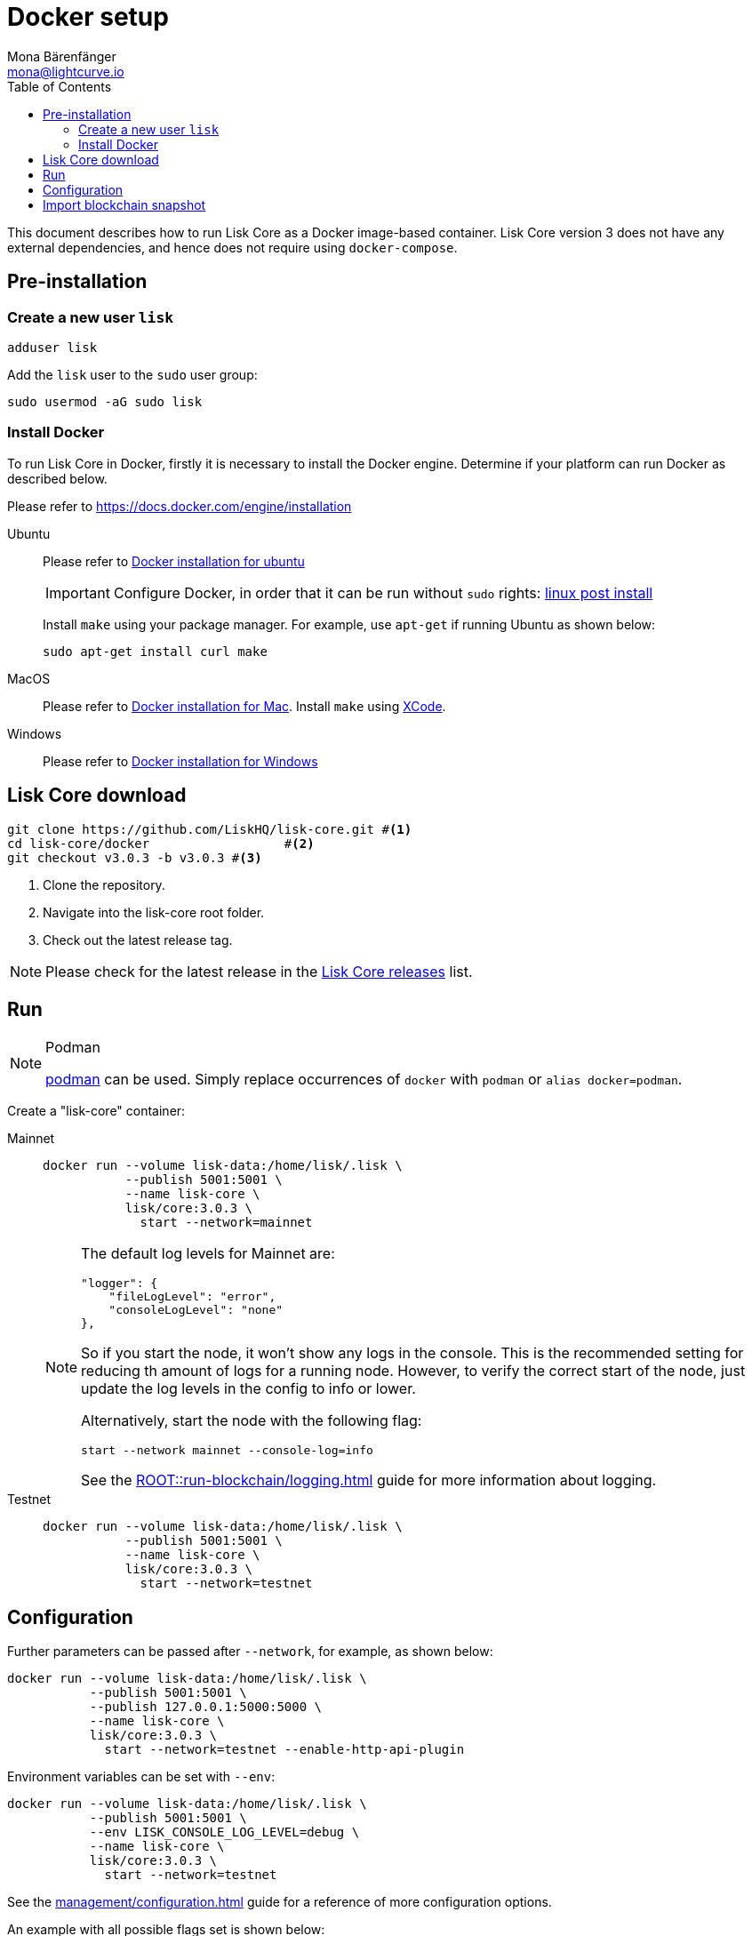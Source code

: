 = Docker setup
Mona Bärenfänger <mona@lightcurve.io>
:description: How to install and setup up a Lisk Core node with Docker.
:toc:
// Settings
// External URLs
:url_core_releases: https://github.com/LiskHQ/lisk-core/releases
:url_podman: https://github.com/containers/podman/
:url_docker_install: https://docs.docker.com/engine/installation/#desktop
:url_docker_install_linux: https://docs.docker.com/engine/installation/#server
:url_docker_install_mac: https://docs.docker.com/docker-for-mac/install/
:url_docker_install_windows: https://docs.docker.com/docker-for-windows/install/
:url_docker_linux_post_install: https://docs.docker.com/install/linux/linux-postinstall
:url_xcode: https://developer.apple.com/xcode/features/
// Project URLs
:url_config: management/configuration.adoc
:url_upgrade_source: update/source.adoc
:url_run_logging: ROOT::run-blockchain/logging.adoc

This document describes how to run Lisk Core as a Docker image-based container.
Lisk Core version 3 does not have any external dependencies, and hence does not require using `docker-compose`.

== Pre-installation

=== Create a new user `lisk`

[source,bash]
----
adduser lisk
----

Add the `lisk` user to the `sudo` user group:

[source,bash]
----
sudo usermod -aG sudo lisk
----

=== Install Docker
To run Lisk Core in Docker, firstly it is necessary to install the Docker engine.
Determine if your platform can run Docker as described below.

Please refer to {url_docker_install}[https://docs.docker.com/engine/installation]

[tabs]
====
Ubuntu::
+
--
Please refer to {url_docker_install_linux}[Docker installation for ubuntu]

IMPORTANT: Configure Docker, in order that it can be run without `sudo` rights: {url_docker_linux_post_install}[linux post install]

Install `make` using your package manager.
For example, use `apt-get` if running Ubuntu as shown below:

[source,bash]
----
sudo apt-get install curl make
----
--
MacOS::
+
--
Please refer to {url_docker_install_mac}[Docker installation for Mac^].
Install `make` using {url_xcode}[XCode].
--

Windows::
+
--
Please refer to {url_docker_install_windows}[Docker installation for Windows^]
--
====



== Lisk Core download

[source,bash]
----
git clone https://github.com/LiskHQ/lisk-core.git #<1>
cd lisk-core/docker                  #<2>
git checkout v3.0.3 -b v3.0.3 #<3>
----

<1> Clone the repository.
<2> Navigate into the lisk-core root folder.
<3> Check out the latest release tag.

NOTE: Please check for the latest release in the {url_core_releases}[Lisk Core releases^] list.

== Run

.Podman
[NOTE]
====
{url_podman}[podman] can be used.
Simply replace occurrences of `docker` with `podman` or `alias docker=podman`.
====

Create a "lisk-core" container:

[tabs]
====
Mainnet::
+
--

[source,bash]
----
docker run --volume lisk-data:/home/lisk/.lisk \
           --publish 5001:5001 \
           --name lisk-core \
           lisk/core:3.0.3 \
             start --network=mainnet
----

[NOTE]
=====
The default log levels for Mainnet are:

[source,json]
----
"logger": {
    "fileLogLevel": "error",
    "consoleLogLevel": "none"
},
----

So if you start the node, it won't show any logs in the console.
This is the recommended setting for reducing th amount of logs for a running node.
However, to verify the correct start of the node, just update the log levels in the config to info or lower.

Alternatively, start the node with the following flag:

[source,bash]
----
start --network mainnet --console-log=info
----

See the xref:{url_run_logging}[] guide for more information about logging.
=====
--
Testnet::
+
--

[source,bash]
----
docker run --volume lisk-data:/home/lisk/.lisk \
           --publish 5001:5001 \
           --name lisk-core \
           lisk/core:3.0.3 \
             start --network=testnet
----
--
====

== Configuration

Further parameters can be passed after `--network`, for example, as shown below:

[source,bash]
----
docker run --volume lisk-data:/home/lisk/.lisk \
           --publish 5001:5001 \
           --publish 127.0.0.1:5000:5000 \
           --name lisk-core \
           lisk/core:3.0.3 \
             start --network=testnet --enable-http-api-plugin
----

Environment variables can be set with `--env`:

[source,bash]
----
docker run --volume lisk-data:/home/lisk/.lisk \
           --publish 5001:5001 \
           --env LISK_CONSOLE_LOG_LEVEL=debug \
           --name lisk-core \
           lisk/core:3.0.3 \
             start --network=testnet
----

See the xref:{url_config}[] guide for a reference of more configuration options.

An example with all possible flags set is shown below:

[source,bash]
----
docker run -d --volume /data:/home/lisk/.lisk \
    --publish 7000:7000 --publish 8080:8080 --publish 7008:7008\
    --name lisk-core lisk/core:3.0.0 start --network=testnet --port 7000\
    --api-ws --enable-http-api-plugin --http-api-plugin-port 7008\
    --http-api-plugin-host host.docker.internal --http-api-plugin-whitelist 0.0.0.0/0 \
    --api-ws --api-ws-port 8080 --api-ws-host 0.0.0.0
----

== Import blockchain snapshot

[source,bash]
----
docker run --volume lisk-data:/home/lisk/.lisk -it --rm lisk/core:3.0.3 blockchain:download --network=betanet --output=/home/lisk/.lisk/tmp/
docker run --volume lisk-data:/home/lisk/.lisk -it --rm lisk/core:3.0.3 blockchain:import /home/lisk/.lisk/tmp/blockchain.db.tar.gz
docker run --volume lisk-data:/home/lisk/.lisk -it --rm --entrypoint rm lisk/core:3.0.3 -f /home/lisk/.lisk/tmp/blockchain.db.tar.gz
docker start lisk-core
docker logs -f lisk-core
----
